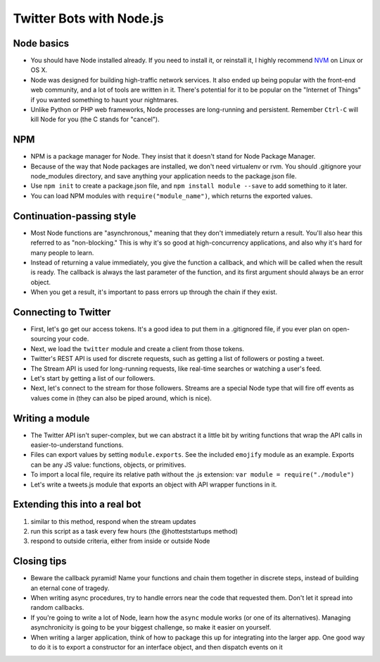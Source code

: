 Twitter Bots with Node.js
=========================

Node basics
-----------

* You should have Node installed already. If you need to install it, or reinstall it, I highly recommend `NVM <https://github.com/creationix/nvm>`_ on Linux or OS X.
* Node was designed for building high-traffic network services. It also ended up being popular with the front-end web community, and a lot of tools are written in it. There's potential for it to be popular on the "Internet of Things" if you wanted something to haunt your nightmares.
* Unlike Python or PHP web frameworks, Node processes are long-running and persistent. Remember ``Ctrl-C`` will kill Node for you (the C stands for "cancel").

NPM
---

* NPM is a package manager for Node. They insist that it doesn't stand for Node Package Manager.
* Because of the way that Node packages are installed, we don't need virtualenv or rvm. You should .gitignore your node_modules directory, and save anything your application needs to the package.json file.
* Use ``npm init`` to create a package.json file, and ``npm install module --save`` to add something to it later.
* You can load NPM modules with ``require("module_name")``, which returns the exported values.

Continuation-passing style
--------------------------

* Most Node functions are "asynchronous," meaning that they don't immediately return a result. You'll also hear this referred to as "non-blocking." This is why it's so good at high-concurrency applications, and also why it's hard for many people to learn.
* Instead of returning a value immediately, you give the function a callback, and which will be called when the result is ready. The callback is always the last parameter of the function, and its first argument should always be an error object.
* When you get a result, it's important to pass errors up through the chain if they exist.

Connecting to Twitter
---------------------

* First, let's go get our access tokens. It's a good idea to put them in a .gitignored file, if you ever plan on open-sourcing your code.
* Next, we load the ``twitter`` module and create a client from those tokens.
* Twitter's REST API is used for discrete requests, such as getting a list of followers or posting a tweet.
* The Stream API is used for long-running requests, like real-time searches or watching a user's feed.
* Let's start by getting a list of our followers.
* Next, let's connect to the stream for those followers. Streams are a special Node type that will fire off events as values come in (they can also be piped around, which is nice).

Writing a module
----------------

* The Twitter API isn't super-complex, but we can abstract it a little bit by writing functions that wrap the API calls in easier-to-understand functions.
* Files can export values by setting ``module.exports``. See the included ``emojify`` module as an example. Exports can be any JS value: functions, objects, or primitives.
* To import a local file, require its relative path without the .js extension: ``var module = require("./module")``
* Let's write a tweets.js module that exports an object with API wrapper functions in it.

Extending this into a real bot
------------------------------

1. similar to this method, respond when the stream updates
2. run this script as a task every few hours (the @hotteststartups method)
3. respond to outside criteria, either from inside or outside Node

Closing tips
------------

* Beware the callback pyramid! Name your functions and chain them together in discrete steps, instead of building an eternal cone of tragedy.
* When writing async procedures, try to handle errors near the code that requested them. Don't let it spread into random callbacks.
* If you're going to write a lot of Node, learn how the ``async`` module works (or one of its alternatives). Managing asynchronicity is going to be your biggest challenge, so make it easier on yourself.
* When writing a larger application, think of how to package this up for integrating into the larger app. One good way to do it is to export a constructor for an interface object, and then dispatch events on it
